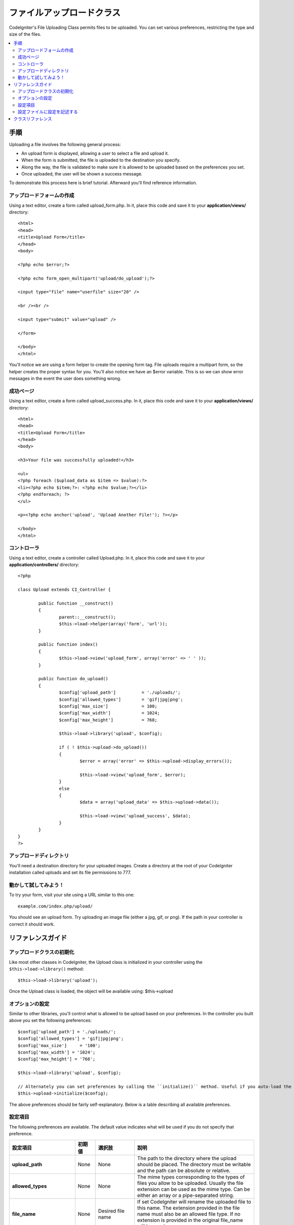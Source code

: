 ####################
ファイルアップロードクラス
####################

CodeIgniter's File Uploading Class permits files to be uploaded. You can
set various preferences, restricting the type and size of the files.

.. contents::
  :local:

.. raw:: html

  <div class="custom-index container"></div>

***********
手順
***********

Uploading a file involves the following general process:

-  An upload form is displayed, allowing a user to select a file and
   upload it.
-  When the form is submitted, the file is uploaded to the destination
   you specify.
-  Along the way, the file is validated to make sure it is allowed to be
   uploaded based on the preferences you set.
-  Once uploaded, the user will be shown a success message.

To demonstrate this process here is brief tutorial. Afterward you'll
find reference information.

アップロードフォームの作成
========================

Using a text editor, create a form called upload_form.php. In it, place
this code and save it to your **application/views/** directory::

	<html>
	<head>
	<title>Upload Form</title>
	</head>
	<body>

	<?php echo $error;?>

	<?php echo form_open_multipart('upload/do_upload');?>

	<input type="file" name="userfile" size="20" />

	<br /><br />

	<input type="submit" value="upload" />

	</form>

	</body>
	</html>

You'll notice we are using a form helper to create the opening form tag.
File uploads require a multipart form, so the helper creates the proper
syntax for you. You'll also notice we have an $error variable. This is
so we can show error messages in the event the user does something
wrong.

成功ページ
================

Using a text editor, create a form called upload_success.php. In it,
place this code and save it to your **application/views/** directory::

	<html>
	<head>
	<title>Upload Form</title>
	</head>
	<body>

	<h3>Your file was successfully uploaded!</h3>

	<ul>
	<?php foreach ($upload_data as $item => $value):?>
	<li><?php echo $item;?>: <?php echo $value;?></li>
	<?php endforeach; ?>
	</ul>

	<p><?php echo anchor('upload', 'Upload Another File!'); ?></p>

	</body>
	</html>

コントローラ
==============

Using a text editor, create a controller called Upload.php. In it, place
this code and save it to your **application/controllers/** directory::

	<?php

	class Upload extends CI_Controller {

		public function __construct()
		{
			parent::__construct();
			$this->load->helper(array('form', 'url'));
		}

		public function index()
		{
			$this->load->view('upload_form', array('error' => ' ' ));
		}

		public function do_upload()
		{
			$config['upload_path']		= './uploads/';
			$config['allowed_types']	= 'gif|jpg|png';
			$config['max_size']		= 100;
			$config['max_width']		= 1024;
			$config['max_height']		= 768;

			$this->load->library('upload', $config);

			if ( ! $this->upload->do_upload())
			{
				$error = array('error' => $this->upload->display_errors());

				$this->load->view('upload_form', $error);
			}
			else
			{
				$data = array('upload_data' => $this->upload->data());

				$this->load->view('upload_success', $data);
			}
		}
	}
	?>

アップロードディレクトリ
====================

You'll need a destination directory for your uploaded images. Create a
directory at the root of your CodeIgniter installation called uploads
and set its file permissions to 777.

動かして試してみよう！
=======

To try your form, visit your site using a URL similar to this one::

	example.com/index.php/upload/

You should see an upload form. Try uploading an image file (either a
jpg, gif, or png). If the path in your controller is correct it should
work.

***************
リファレンスガイド
***************

アップロードクラスの初期化
=============================

Like most other classes in CodeIgniter, the Upload class is initialized
in your controller using the ``$this->load->library()`` method::

	$this->load->library('upload');

Once the Upload class is loaded, the object will be available using:
$this->upload

オプションの設定
===================

Similar to other libraries, you'll control what is allowed to be upload
based on your preferences. In the controller you built above you set the
following preferences::

	$config['upload_path'] = './uploads/';
	$config['allowed_types'] = 'gif|jpg|png';
	$config['max_size']	= '100';
	$config['max_width'] = '1024';
	$config['max_height'] = '768';

	$this->load->library('upload', $config);

	// Alternately you can set preferences by calling the ``initialize()`` method. Useful if you auto-load the class:
	$this->upload->initialize($config);

The above preferences should be fairly self-explanatory. Below is a
table describing all available preferences.

設定項目
===========

The following preferences are available. The default value indicates
what will be used if you do not specify that preference.

============================ ================= ======================= ======================================================================
設定項目                     初期値            選択肢                  説明
============================ ================= ======================= ======================================================================
**upload_path**              None              None                    The path to the directory where the upload should be placed. The
                                                                       directory must be writable and the path can be absolute or relative.
**allowed_types**            None              None                    The mime types corresponding to the types of files you allow to be
                                                                       uploaded. Usually the file extension can be used as the mime type.
                                                                       Can be either an array or a pipe-separated string.
**file_name**                None              Desired file name       If set CodeIgniter will rename the uploaded file to this name. The
                                                                       extension provided in the file name must also be an allowed file type.
                                                                       If no extension is provided in the original file_name will be used.
**file_ext_tolower**         FALSE             TRUE/FALSE (boolean)    If set to TRUE, the file extension will be forced to lower case
**overwrite**                FALSE             TRUE/FALSE (boolean)    If set to true, if a file with the same name as the one you are
                                                                       uploading exists, it will be overwritten. If set to false, a number will
                                                                       be appended to the filename if another with the same name exists.
**max_size**                 0                 None                    The maximum size (in kilobytes) that the file can be. Set to zero for no
                                                                       limit. Note: Most PHP installations have their own limit, as specified
                                                                       in the php.ini file. Usually 2 MB (or 2048 KB) by default.
**max_width**                0                 None                    The maximum width (in pixels) that the image can be. Set to zero for no
                                                                       limit.
**max_height**               0                 None                    The maximum height (in pixels) that the image can be. Set to zero for no
                                                                       limit.
**min_width**                0                 None                    The minimum width (in pixels) that the image can be. Set to zero for no
                                                                       limit.
**min_height**               0                 None                    The minimum height (in pixels) that the image can be. Set to zero for no
                                                                       limit.
**max_filename**             0                 None                    The maximum length that a file name can be. Set to zero for no limit.
**max_filename_increment**   100               None                    When overwrite is set to FALSE, use this to set the maximum filename
                                                                       increment for CodeIgniter to append to the filename.
**encrypt_name**             FALSE             TRUE/FALSE (boolean)    If set to TRUE the file name will be converted to a random encrypted
                                                                       string. This can be useful if you would like the file saved with a name
                                                                       that can not be discerned by the person uploading it.
**remove_spaces**            TRUE              TRUE/FALSE (boolean)    If set to TRUE, any spaces in the file name will be converted to
                                                                       underscores. This is recommended.
**detect_mime**              TRUE              TRUE/FALSE (boolean)    If set to TRUE, a server side detection of the file type will be
                                                                       performed to avoid code injection attacks. DO NOT disable this option
                                                                       unless you have no other option as that would cause a security risk.
**mod_mime_fix**             TRUE              TRUE/FALSE (boolean)    If set to TRUE, multiple filename extensions will be suffixed with an
                                                                       underscore in order to avoid triggering `Apache mod_mime
                                                                       <http://httpd.apache.org/docs/2.0/mod/mod_mime.html#multipleext>`_.
                                                                       DO NOT turn off this option if your upload directory is public, as this
                                                                       is a security risk.
============================ ================= ======================= ======================================================================

設定ファイルに設定を記述する
====================================

If you prefer not to set preferences using the above method, you can
instead put them into a config file. Simply create a new file called the
upload.php, add the $config array in that file. Then save the file in:
**config/upload.php** and it will be used automatically. You will NOT
need to use the ``$this->upload->initialize()`` method if you save your
preferences in a config file.

***************
クラスリファレンス
***************

.. class:: CI_Upload

	.. method:: initialize([array $config = array()[, $reset = TRUE]])

		:param	array	$config: Preferences
		:param	bool	$reset: Whether to reset preferences (that are not provided in $config) to their defaults
		:returns:	CI_Upload instance (method chaining)
		:rtype:	CI_Upload

	.. method:: do_upload([$field = 'userfile'])

		:param	string	$field: Name of the form field
		:returns:	TRUE on success, FALSE on failure
		:rtype:	bool

		Performs the upload based on the preferences you've set.

		.. note:: By default the upload routine expects the file to come from
			a form field called userfile, and the form must be of type
			"multipart".

		::

			<form method="post" action="some_action" enctype="multipart/form-data" />

		If you would like to set your own field name simply pass its value to
		the ``do_upload()`` method::

			$field_name = "some_field_name";
			$this->upload->do_upload($field_name);

	.. method:: display_errors([$open = '<p>'[, $close = '</p>']])

		:param	string	$open: Opening markup
		:param	string	$close: Closing markup
		:returns:	Formatted error message(s)
		:rtype:	string

		Retrieves any error messages if the ``do_upload()`` method returned
		false. The method does not echo automatically, it returns the data so
		you can assign it however you need.

		**Formatting Errors**

			By default the above method wraps any errors within <p> tags. You can
			set your own delimiters like this::

				$this->upload->display_errors('<p>', '</p>');


	.. method:: data([$index = NULL])

		:param	string	$data: Element to return instead of the full array
		:returns:	Information about the uploaded file
		:rtype:	mixed

		This is a helper method that returns an array containing all of the
		data related to the file you uploaded. Here is the array prototype::

			Array
			(
				[file_name]	=> mypic.jpg
				[file_type]	=> image/jpeg
				[file_path]	=> /path/to/your/upload/
				[full_path]	=> /path/to/your/upload/jpg.jpg
				[raw_name]	=> mypic
				[orig_name]	=> mypic.jpg
				[client_name]	=> mypic.jpg
				[file_ext]	=> .jpg
				[file_size]	=> 22.2
				[is_image]	=> 1
				[image_width]	=> 800
				[image_height]	=> 600
				[image_type]	=> jpeg
				[image_size_str] => width="800" height="200"
			)

		To return one element from the array::

			$this->upload->data('file_name');	// Returns: mypic.jpg

		Here's a table explaining the above-displayed array items:

		================ ====================================================================================================
		項目             説明
		================ ====================================================================================================
		file_name        Name of the file that was uploaded, including the filename extension
		file_type        File MIME type identifier
		file_path        Absolute server path to the file
		full_path        Absolute server path, including the file name
		raw_name         File name, without the extension
		orig_name        Original file name. This is only useful if you use the encrypted name option.
		client_name      File name as supplied by the client user agent, prior to any file name preparation or incrementing
		file_ext         Filename extension, period included
		file_size        File size in kilobytes
		is_image         Whether the file is an image or not. 1 = image. 0 = not.
		image_width      Image width
		image_height     Image height
		image_type       Image type (usually the file name extension without the period)
		image_size_str   A string containing the width and height (useful to put into an image tag)
		================ ====================================================================================================
